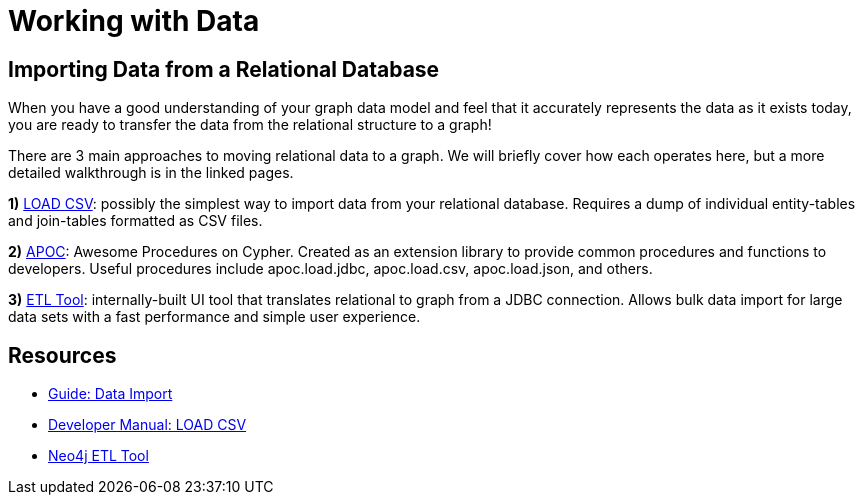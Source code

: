 = Working with Data
:slug: working-with-data
:section: Working with Data
:section-link: working-with-data
:section-level: 1

== Importing Data from a Relational Database

When you have a good understanding of your graph data model and feel that it accurately represents the data as it exists today, you are ready to transfer the data from the relational structure to a graph!

There are 3 main approaches to moving relational data to a graph.
We will briefly cover how each operates here, but a more detailed walkthrough is in the linked pages.

*1)* https://neo4j.com/developer/guide-import-csv/[LOAD CSV^]: possibly the simplest way to import data from your relational database. 
Requires a dump of individual entity-tables and join-tables formatted as CSV files.

*2)* https://neo4j-contrib.github.io/neo4j-apoc-procedures/[APOC^]: Awesome Procedures on Cypher.
Created as an extension library to provide common procedures and functions to developers.
Useful procedures include apoc.load.jdbc, apoc.load.csv, apoc.load.json, and others.

*3)* https://neo4j.com/blog/neo4j-etl-1-2-0-release-whats-new-and-demo/[ETL Tool^]: internally-built UI tool that translates relational to graph from a JDBC connection.
Allows bulk data import for large data sets with a fast performance and simple user experience.


== Resources
* https://neo4j.com/developer/guide-importing-data-and-etl/[Guide: Data Import^]
* https://neo4j.com/docs/developer-manual/3.4/cypher/clauses/load-csv/[Developer Manual: LOAD CSV^]
* https://medium.com/neo4j/tap-into-hidden-connections-translating-your-relational-data-to-graph-d3a2591d4026[Neo4j ETL Tool^]